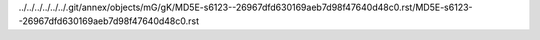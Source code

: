 ../../../../../../.git/annex/objects/mG/gK/MD5E-s6123--26967dfd630169aeb7d98f47640d48c0.rst/MD5E-s6123--26967dfd630169aeb7d98f47640d48c0.rst